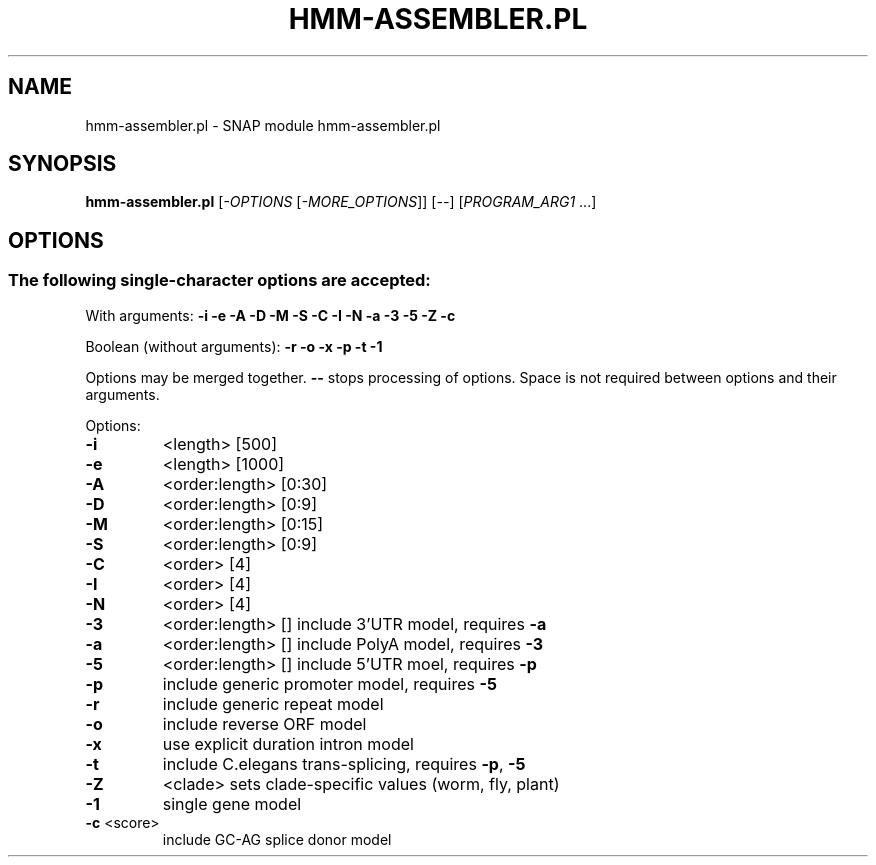 .TH HMM-ASSEMBLER.PL "1" "November 2013" "hmm-assembler.pl 2010-07-28" "User Commands"
.SH NAME
hmm-assembler.pl \- SNAP module hmm-assembler.pl
.SH SYNOPSIS
.B hmm-assembler.pl
[\fI-OPTIONS \fR[\fI-MORE_OPTIONS\fR]] [\fI--\fR] [\fIPROGRAM_ARG1 \fR...]
.SH OPTIONS
.SS "The following single-character options are accepted:"
.PP
With arguments: \fB\-i\fR \fB\-e\fR \fB\-A\fR \fB\-D\fR \fB\-M\fR \fB\-S\fR \fB\-C\fR \fB\-I\fR \fB\-N\fR \fB\-a\fR \fB\-3\fR \fB\-5\fR \fB\-Z\fR \fB\-c\fR
.PP
Boolean (without arguments): \fB\-r\fR \fB\-o\fR \fB\-x\fR \fB\-p\fR \fB\-t\fR \fB\-1\fR
.PP
Options may be merged together.  \fB\-\-\fR stops processing of options.
Space is not required between options and their arguments.
.PP
Options:
.TP
\fB\-i\fR
<length>       [500]
.TP
\fB\-e\fR
<length>       [1000]
.TP
\fB\-A\fR
<order:length> [0:30]
.TP
\fB\-D\fR
<order:length> [0:9]
.TP
\fB\-M\fR
<order:length> [0:15]
.TP
\fB\-S\fR
<order:length> [0:9]
.TP
\fB\-C\fR
<order>        [4]
.TP
\fB\-I\fR
<order>        [4]
.TP
\fB\-N\fR
<order>        [4]
.TP
\fB\-3\fR
<order:length> []  include 3'UTR model, requires \fB\-a\fR
.TP
\fB\-a\fR
<order:length> []  include PolyA model, requires \fB\-3\fR
.TP
\fB\-5\fR
<order:length> []  include 5'UTR moel, requires \fB\-p\fR
.TP
\fB\-p\fR
include generic promoter model, requires \fB\-5\fR
.TP
\fB\-r\fR
include generic repeat model
.TP
\fB\-o\fR
include reverse ORF model
.TP
\fB\-x\fR
use explicit duration intron model
.TP
\fB\-t\fR
include C.elegans trans\-splicing, requires \fB\-p\fR, \fB\-5\fR
.TP
\fB\-Z\fR
<clade>            sets clade\-specific values (worm, fly, plant)
.TP
\fB\-1\fR
single gene model
.TP
\fB\-c\fR <score>
include GC\-AG splice donor model
